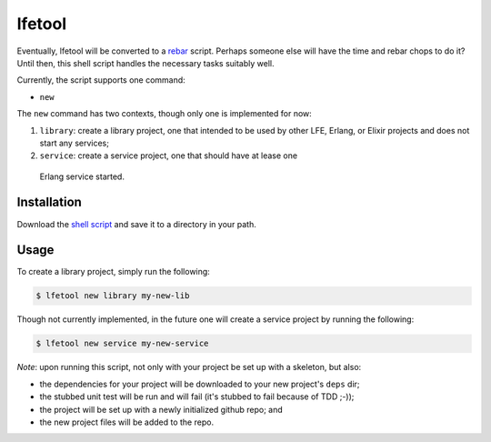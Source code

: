 #######
lfetool
#######


Eventually, lfetool will be converted to a `rebar`_ script. Perhaps someone
else will have the time and rebar chops to do it? Until then, this shell script
handles the necessary tasks suitably well.

Currently, the script supports one command:

* ``new``

The ``new`` command has two contexts, though only one is implemented for now:

#. ``library``: create a library project, one that intended to be used by other
   LFE, Erlang, or Elixir projects and does not start any services;

#. ``service``: create a service project, one that should have at lease one
  Erlang service started.


Installation
============

Download the `shell script`_ and save it to a directory in your path.


Usage
=====

To create a library project, simply run the following:

.. code:: shell

    $ lfetool new library my-new-lib

Though not currently implemented, in the future one will create a service
project by running the following:

.. code:: shell

    $ lfetool new service my-new-service

*Note*: upon running this script, not only with your project be set up with a
skeleton, but also:

* the dependencies for your project will be downloaded to your new project's
  ``deps`` dir;

* the stubbed unit test will be run and will fail (it's stubbed to fail because
  of TDD ;-));

* the project will be set up with a newly initialized github repo; and

* the new project files will be added to the repo.


.. Links
.. -----
.. _rebar: https://github.com/rebar/rebar
.. _shell script: https://raw.github.com/lfe/lfetool/master/lfetool

